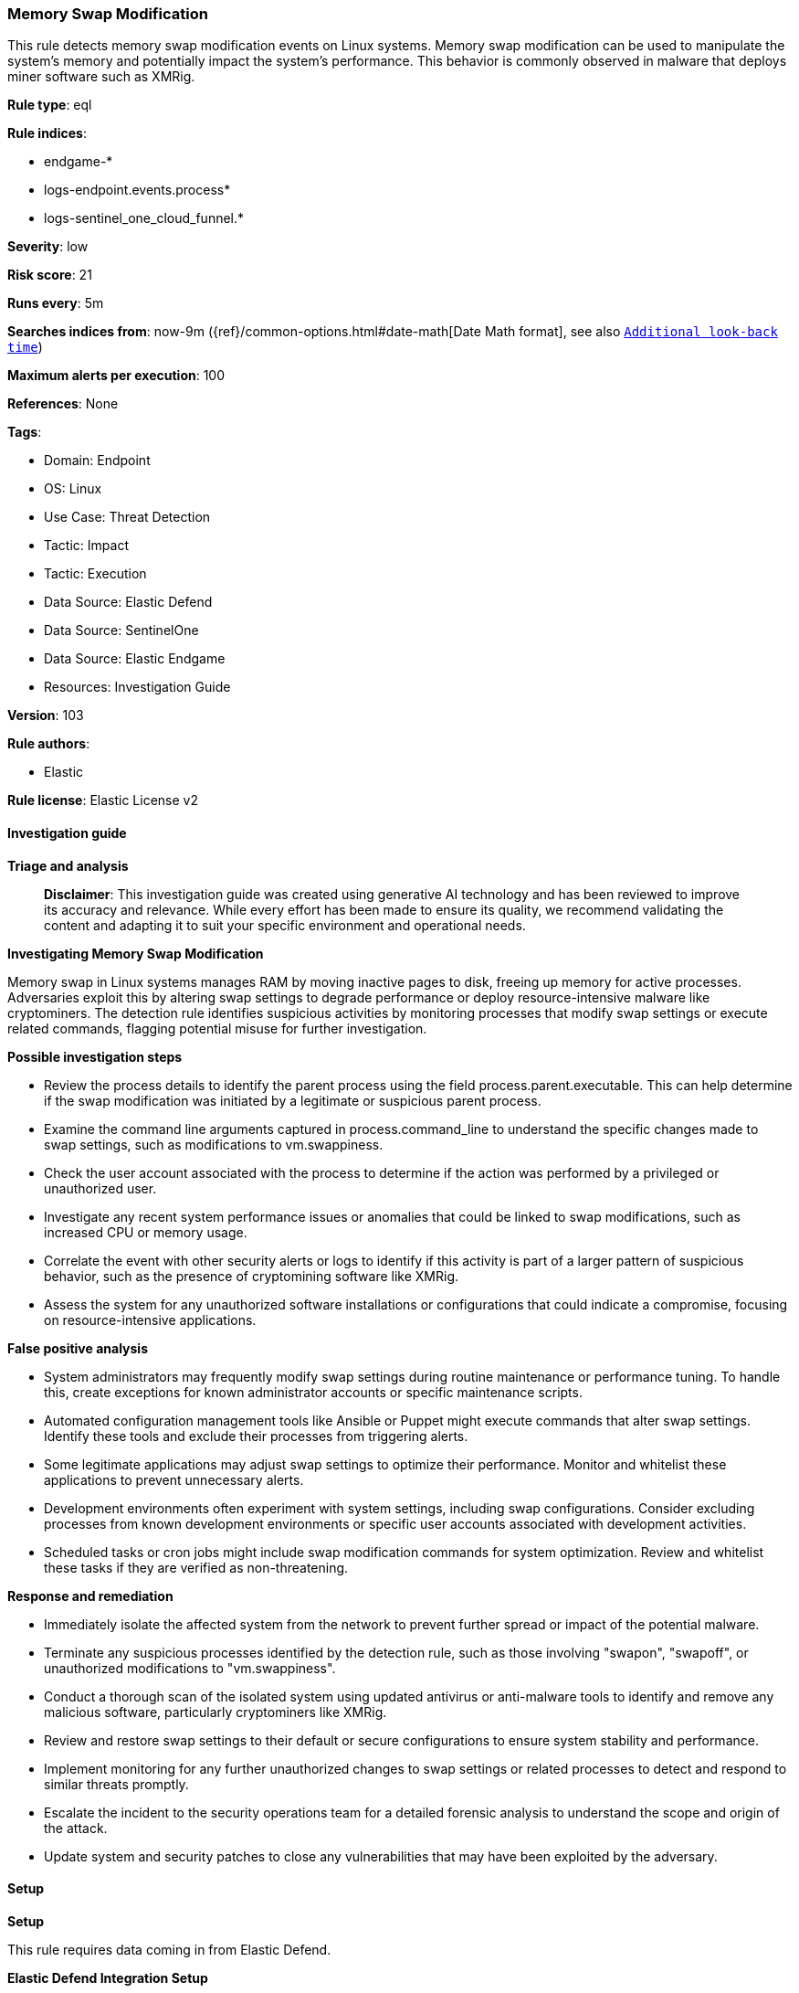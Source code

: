 [[prebuilt-rule-8-14-22-memory-swap-modification]]
=== Memory Swap Modification

This rule detects memory swap modification events on Linux systems. Memory swap modification can be used to manipulate the system's memory and potentially impact the system's performance. This behavior is commonly observed in malware that deploys miner software such as XMRig.

*Rule type*: eql

*Rule indices*: 

* endgame-*
* logs-endpoint.events.process*
* logs-sentinel_one_cloud_funnel.*

*Severity*: low

*Risk score*: 21

*Runs every*: 5m

*Searches indices from*: now-9m ({ref}/common-options.html#date-math[Date Math format], see also <<rule-schedule, `Additional look-back time`>>)

*Maximum alerts per execution*: 100

*References*: None

*Tags*: 

* Domain: Endpoint
* OS: Linux
* Use Case: Threat Detection
* Tactic: Impact
* Tactic: Execution
* Data Source: Elastic Defend
* Data Source: SentinelOne
* Data Source: Elastic Endgame
* Resources: Investigation Guide

*Version*: 103

*Rule authors*: 

* Elastic

*Rule license*: Elastic License v2


==== Investigation guide



*Triage and analysis*


> **Disclaimer**:
> This investigation guide was created using generative AI technology and has been reviewed to improve its accuracy and relevance. While every effort has been made to ensure its quality, we recommend validating the content and adapting it to suit your specific environment and operational needs.


*Investigating Memory Swap Modification*


Memory swap in Linux systems manages RAM by moving inactive pages to disk, freeing up memory for active processes. Adversaries exploit this by altering swap settings to degrade performance or deploy resource-intensive malware like cryptominers. The detection rule identifies suspicious activities by monitoring processes that modify swap settings or execute related commands, flagging potential misuse for further investigation.


*Possible investigation steps*


- Review the process details to identify the parent process using the field process.parent.executable. This can help determine if the swap modification was initiated by a legitimate or suspicious parent process.
- Examine the command line arguments captured in process.command_line to understand the specific changes made to swap settings, such as modifications to vm.swappiness.
- Check the user account associated with the process to determine if the action was performed by a privileged or unauthorized user.
- Investigate any recent system performance issues or anomalies that could be linked to swap modifications, such as increased CPU or memory usage.
- Correlate the event with other security alerts or logs to identify if this activity is part of a larger pattern of suspicious behavior, such as the presence of cryptomining software like XMRig.
- Assess the system for any unauthorized software installations or configurations that could indicate a compromise, focusing on resource-intensive applications.


*False positive analysis*


- System administrators may frequently modify swap settings during routine maintenance or performance tuning. To handle this, create exceptions for known administrator accounts or specific maintenance scripts.
- Automated configuration management tools like Ansible or Puppet might execute commands that alter swap settings. Identify these tools and exclude their processes from triggering alerts.
- Some legitimate applications may adjust swap settings to optimize their performance. Monitor and whitelist these applications to prevent unnecessary alerts.
- Development environments often experiment with system settings, including swap configurations. Consider excluding processes from known development environments or specific user accounts associated with development activities.
- Scheduled tasks or cron jobs might include swap modification commands for system optimization. Review and whitelist these tasks if they are verified as non-threatening.


*Response and remediation*


- Immediately isolate the affected system from the network to prevent further spread or impact of the potential malware.
- Terminate any suspicious processes identified by the detection rule, such as those involving "swapon", "swapoff", or unauthorized modifications to "vm.swappiness".
- Conduct a thorough scan of the isolated system using updated antivirus or anti-malware tools to identify and remove any malicious software, particularly cryptominers like XMRig.
- Review and restore swap settings to their default or secure configurations to ensure system stability and performance.
- Implement monitoring for any further unauthorized changes to swap settings or related processes to detect and respond to similar threats promptly.
- Escalate the incident to the security operations team for a detailed forensic analysis to understand the scope and origin of the attack.
- Update system and security patches to close any vulnerabilities that may have been exploited by the adversary.

==== Setup



*Setup*


This rule requires data coming in from Elastic Defend.


*Elastic Defend Integration Setup*

Elastic Defend is integrated into the Elastic Agent using Fleet. Upon configuration, the integration allows the Elastic Agent to monitor events on your host and send data to the Elastic Security app.


*Prerequisite Requirements:*

- Fleet is required for Elastic Defend.
- To configure Fleet Server refer to the https://www.elastic.co/guide/en/fleet/current/fleet-server.html[documentation].


*The following steps should be executed in order to add the Elastic Defend integration on a Linux System:*

- Go to the Kibana home page and click "Add integrations".
- In the query bar, search for "Elastic Defend" and select the integration to see more details about it.
- Click "Add Elastic Defend".
- Configure the integration name and optionally add a description.
- Select the type of environment you want to protect, either "Traditional Endpoints" or "Cloud Workloads".
- Select a configuration preset. Each preset comes with different default settings for Elastic Agent, you can further customize these later by configuring the Elastic Defend integration policy. https://www.elastic.co/guide/en/security/current/configure-endpoint-integration-policy.html[Helper guide].
- We suggest selecting "Complete EDR (Endpoint Detection and Response)" as a configuration setting, that provides "All events; all preventions"
- Enter a name for the agent policy in "New agent policy name". If other agent policies already exist, you can click the "Existing hosts" tab and select an existing policy instead.

For more details on Elastic Agent configuration settings, refer to the https://www.elastic.co/guide/en/fleet/8.10/agent-policy.html[helper guide].
- Click "Save and Continue".
- To complete the integration, select "Add Elastic Agent to your hosts" and continue to the next section to install the Elastic Agent on your hosts.

For more details on Elastic Defend refer to the https://www.elastic.co/guide/en/security/current/install-endpoint.html[helper guide].


==== Rule query


[source, js]
----------------------------------
process where host.os.type == "linux" and event.type == "start" and event.action in ("exec", "exec_event", "start") and
process.parent.executable != null and
process.name in ("swapon", "swapoff") or (
  process.command_line like ("*vm.swappiness*", "*/proc/sys/vm/swappiness*") and (
    (process.name == "sysctl" and process.args like ("*-w*", "*--write*", "*=*")) or
    (
      process.name in ("bash", "dash", "sh", "tcsh", "csh", "zsh", "ksh", "fish") and process.args == "-c" and
      process.command_line like "*echo *"
    )
  )
) and
not process.parent.name in ("lynis", "systemd", "end-zram-swapping", "SyxsenseResponder", "tuned", "platform-python", "timeout")

----------------------------------

*Framework*: MITRE ATT&CK^TM^

* Tactic:
** Name: Impact
** ID: TA0040
** Reference URL: https://attack.mitre.org/tactics/TA0040/
* Technique:
** Name: Resource Hijacking
** ID: T1496
** Reference URL: https://attack.mitre.org/techniques/T1496/
* Tactic:
** Name: Execution
** ID: TA0002
** Reference URL: https://attack.mitre.org/tactics/TA0002/
* Technique:
** Name: Command and Scripting Interpreter
** ID: T1059
** Reference URL: https://attack.mitre.org/techniques/T1059/
* Sub-technique:
** Name: Unix Shell
** ID: T1059.004
** Reference URL: https://attack.mitre.org/techniques/T1059/004/
